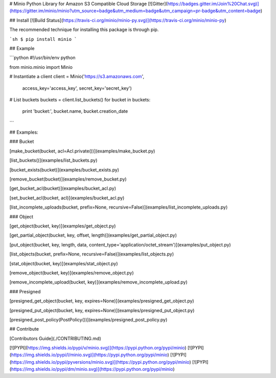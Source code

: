 # Minio Python Library for Amazon S3 Compatible Cloud Storage [![Gitter](https://badges.gitter.im/Join%20Chat.svg)](https://gitter.im/minio/minio?utm_source=badge&utm_medium=badge&utm_campaign=pr-badge&utm_content=badge)

## Install [![Build Status](https://travis-ci.org/minio/minio-py.svg)](https://travis-ci.org/minio/minio-py)

The recommended technique for installing this package is through pip.

```sh
$ pip install minio
```

## Example

```python
#!/usr/bin/env python

from minio.minio import Minio

# Instantiate a client
client = Minio('https://s3.amazonaws.com',
                access_key='access_key',
                secret_key='secret_key')

# List buckets
buckets = client.list_buckets()
for bucket in buckets:
    print 'bucket:', bucket.name, bucket.creation_date

```

## Examples:

### Bucket

[make_bucket(bucket, acl=Acl.private())](examples/make_bucket.py)

[list_buckets()](examples/list_buckets.py)

[bucket_exists(bucket)](examples/bucket_exists.py)

[remove_bucket(bucket)](examples/remove_bucket.py)

[get_bucket_acl(bucket)](examples/bucket_acl.py)

[set_bucket_acl(bucket, acl)](examples/bucket_acl.py)

[list_incomplete_uploads(bucket, prefix=None, recursive=False)](examples/list_incomplete_uploads.py)

### Object

[get_object(bucket, key)](examples/get_object.py)

[get_partial_object(bucket, key, offset, length)](examples/get_partial_object.py)

[put_object(bucket, key, length, data, content_type='application/octet_stream')](examples/put_object.py)

[list_objects(bucket, prefix=None, recursive=False)](examples/list_objects.py)

[stat_object(bucket, key)](examples/stat_object.py)

[remove_object(bucket, key)](examples/remove_object.py)

[remove_incomplete_upload(bucket, key)](examples/remove_incomplete_upload.py)

### Presigned

[presigned_get_object(bucket, key, expires=None)](examples/presigned_get_object.py)

[presigned_put_object(bucket, key, expires=None)](examples/presigned_put_object.py)

[presigned_post_policy(PostPolicy())](examples/presigned_post_policy.py)

## Contribute

[Contributors Guide](./CONTRIBUTING.md)

[![PYPI](https://img.shields.io/pypi/v/minio.svg)](https://pypi.python.org/pypi/minio)
[![PYPI](https://img.shields.io/pypi/l/minio.svg)](https://pypi.python.org/pypi/minio)
[![PYPI](https://img.shields.io/pypi/pyversions/minio.svg)](https://pypi.python.org/pypi/minio)
[![PYPI](https://img.shields.io/pypi/dm/minio.svg)](https://pypi.python.org/pypi/minio)


